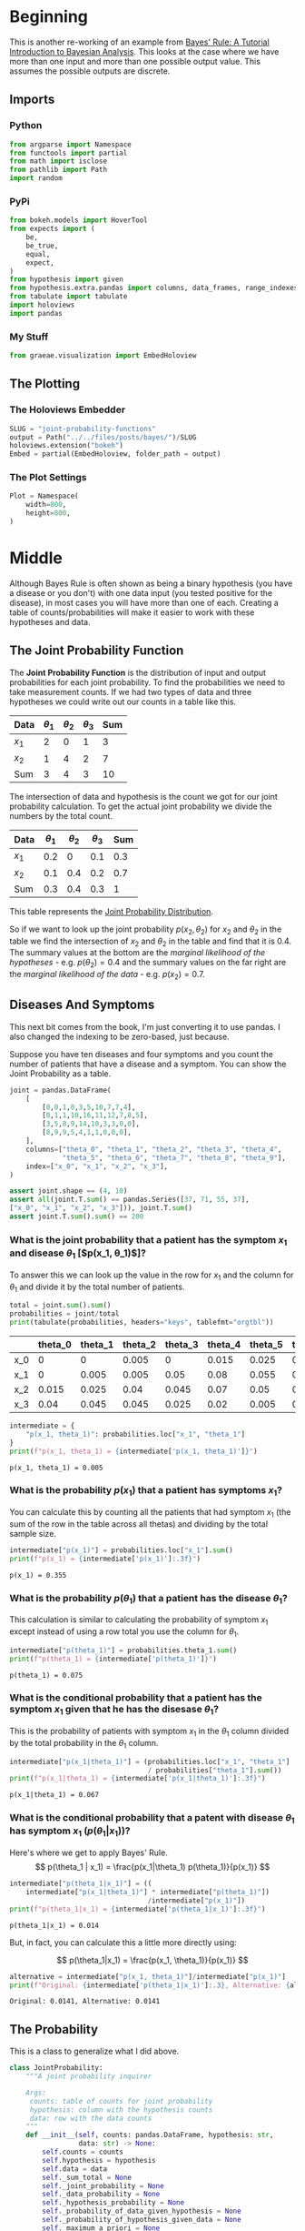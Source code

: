#+BEGIN_COMMENT
.. title: Joint Probability Functions
.. slug: joint-probability-functions
.. date: 2019-06-12 12:33:59 UTC-07:00
.. tags: bayes,probability
.. category: Bayes' Rule
.. link: 
.. description: Looking at Joint Probability Functions.
.. type: text
.. status: 
.. updated: 

#+END_COMMENT
#+OPTIONS: ^:{}
#+OPTIONS: H:5
#+TOC: headlines 2
#+BEGIN_SRC python :session joint :results none :exports none
%load_ext autoreload
%autoreload 2
#+END_SRC
* Beginning
  This is another re-working of an example from [[http://jim-stone.staff.shef.ac.uk/BookBayes2012/BayesRuleBookMain.html][Bayes' Rule: A Tutorial Introduction to Bayesian Analysis]]. This looks at the case where we have more than one input and more than one possible output value. This assumes the possible outputs are discrete. 
** Imports
*** Python
#+begin_src python :session joint :results none
from argparse import Namespace
from functools import partial
from math import isclose
from pathlib import Path
import random
#+end_src
*** PyPi
#+begin_src python :session joint :results none
from bokeh.models import HoverTool
from expects import (
    be,
    be_true,
    equal,
    expect,
)
from hypothesis import given
from hypothesis.extra.pandas import columns, data_frames, range_indexes
from tabulate import tabulate
import holoviews
import pandas
#+end_src
*** My Stuff
#+begin_src python :session joint :results none
from graeae.visualization import EmbedHoloview
#+end_src
** The Plotting
*** The Holoviews Embedder
#+begin_src python :session joint :results none
SLUG = "joint-probability-functions"
output = Path("../../files/posts/bayes/")/SLUG
holoviews.extension("bokeh")
Embed = partial(EmbedHoloview, folder_path = output)
#+end_src

*** The Plot Settings
#+begin_src python :session joint :results none
Plot = Namespace(
    width=800,
    height=800,
)
#+end_src
* Middle
  Although Bayes Rule is often shown as being a binary hypothesis (you have a disease or you don't) with one data input (you tested positive for the disease), in most cases you will have more than one of each. Creating a table of counts/probabilities will make it easier to work with these hypotheses and data.
** The Joint Probability Function
The *Joint Probability Function* is the distribution of input and output probabilities for each joint probability. To find the probabilities we need to take measurement counts. If we had two types of data and three hypotheses we could write out our counts in a table like this.

| Data  | $\theta_1$ | $\theta_2$ | $\theta_3$ | Sum |
|-------+------------+------------+------------+-----|
| $x_1$ |          2 |          0 |          1 |   3 |
| $x_2$ |          1 |          4 |          2 |   7 |
|-------+------------+------------+------------+-----|
| Sum   |          3 |          4 |          3 |  10 |


The intersection of data and hypothesis is the count we got for our joint probability calculation. To get the actual joint probability we divide the numbers by the total count.

| Data  | $\theta_1$ | $\theta_2$ | $\theta_3$ | Sum |
|-------+------------+------------+------------+-----|
| $x_1$ |        0.2 |          0 |        0.1 | 0.3 |
| $x_2$ |        0.1 |        0.4 |        0.2 | 0.7 |
|-------+------------+------------+------------+-----|
| Sum   |        0.3 |        0.4 |        0.3 |   1 |

This table represents the [[https://en.wikipedia.org/wiki/Joint_probability_distribution?oldformat=true][Joint Probability Distribution]].

So if we want to look up the joint probability $p(x_2, \theta_2)$ for $x_2$ and $\theta_2$ in the table we find the intersection of $x_2$ and $\theta_2$ in the table and find that it is 0.4. The summary values at the bottom are the /marginal likelihood of the hypotheses/ - e.g. $p(\theta_2) = 0.4$ and the summary values on the far right are the /marginal likelihood of the data/ - e.g. $p(x_2) = 0.7$.

** Diseases And Symptoms
   This next bit comes from the book, I'm just converting it to use pandas. I also changed the indexing to be zero-based, just because.

   Suppose you have ten diseases and four symptoms and you count the number of patients that have a disease and a symptom. You can show the Joint Probability as a table.

#+begin_src python :session joint :results none
joint = pandas.DataFrame(
    [
        [0,0,1,0,3,5,10,7,7,4],
        [0,1,1,10,16,11,12,7,8,5],
        [3,5,8,9,14,10,3,3,0,0],
        [8,9,9,5,4,1,1,0,0,0],
    ],
    columns=["theta_0", "theta_1", "theta_2", "theta_3", "theta_4", 
             "theta_5", "theta_6", "theta_7", "theta_8", "theta_9"],
    index=["x_0", "x_1", "x_2", "x_3"],
)

assert joint.shape == (4, 10)
assert all(joint.T.sum() == pandas.Series([37, 71, 55, 37], 
["x_0", "x_1", "x_2", "x_3"])), joint.T.sum()
assert joint.T.sum().sum() == 200
#+end_src
*** What is the joint probability that a patient has the symptom $x_1$ and disease $\theta_1$ [$p(x_1, \theta_1)$]?

To answer this we can look up the value in the row for $x_1$ and the column for $\theta_1$ and divide it by the total number of patients.

#+begin_src python :session joint :results output raw :exports both
total = joint.sum().sum()
probabilities = joint/total
print(tabulate(probabilities, headers="keys", tablefmt="orgtbl"))
#+end_src

#+RESULTS:
|     | theta_0 | theta_1 | theta_2 | theta_3 | theta_4 | theta_5 | theta_6 | theta_7 | theta_8 | theta_9 |
|-----+---------+---------+---------+---------+---------+---------+---------+---------+---------+---------|
| x_0 |       0 |       0 |   0.005 |       0 |   0.015 |   0.025 |    0.05 |   0.035 |   0.035 |    0.02 |
| x_1 |       0 |   0.005 |   0.005 |    0.05 |    0.08 |   0.055 |    0.06 |   0.035 |    0.04 |   0.025 |
| x_2 |   0.015 |   0.025 |    0.04 |   0.045 |    0.07 |    0.05 |   0.015 |   0.015 |       0 |       0 |
| x_3 |    0.04 |   0.045 |   0.045 |   0.025 |    0.02 |   0.005 |   0.005 |       0 |       0 |       0 |

#+begin_src python :session joint :results output :exports both
intermediate = {
    "p(x_1, theta_1)": probabilities.loc["x_1", "theta_1"]
}
print(f"p(x_1, theta_1) = {intermediate['p(x_1, theta_1)']}")
#+end_src

#+RESULTS:
: p(x_1, theta_1) = 0.005

*** What is the probability $p(x_1)$ that a patient has symptoms $x_1$?
    You can calculate this by counting all the patients that had symptom $x_1$ (the sum of the row in the table across all thetas) and dividing by the total sample size.

#+begin_src python :session joint :results output :exports both
intermediate["p(x_1)"] = probabilities.loc["x_1"].sum()
print(f"p(x_1) = {intermediate['p(x_1)']:.3f}")
#+end_src

#+RESULTS:
: p(x_1) = 0.355
*** What is the probability $p(\theta_1)$ that a patient has the disease $\theta_1$?
    This calculation is similar to calculating the probability of symptom $x_1$ except instead of using a row total you use the column for $\theta_1$.
#+begin_src python :session joint :results output :exports both
intermediate["p(theta_1)"] = probabilities.theta_1.sum()
print(f"p(theta_1) = {intermediate['p(theta_1)']}")
#+end_src

#+RESULTS:
: p(theta_1) = 0.075
*** What is the conditional probability that a patient has the symptom $x_1$ given that he has the disesase $\theta_1$?
    This is the probability of patients with symptom $x_1$ in the $\theta_1$ column divided by the total probability in the $\theta_1$ column.

#+begin_src python :session joint :results output :exports both
intermediate["p(x_1|theta_1)"] = (probabilities.loc["x_1", "theta_1"]
                                  / probabilities["theta_1"].sum())
print(f"p(x_1|theta_1) = {intermediate['p(x_1|theta_1)']:.3f}")
#+end_src

#+RESULTS:
: p(x_1|theta_1) = 0.067
*** What is the conditional probability that a patent with disease $\theta_1$ has symptom $x_1$ ($p(\theta_1| x_1)$)?
    Here's where we get to apply Bayes' Rule.
\[
p(\theta_1 | x_1) = \frac{p(x_1|\theta_1) p(\theta_1)}{p(x_1)}
\]

#+begin_src python :session joint :results output :exports both
intermediate["p(theta_1|x_1)"] = ((
    intermediate["p(x_1|theta_1)"] * intermediate["p(theta_1)"])
                                  /intermediate["p(x_1)"])
print(f"p(theta_1|x_1) = {intermediate['p(theta_1|x_1)']:.3f}")
#+end_src

#+RESULTS:
: p(theta_1|x_1) = 0.014

But, in fact, you can calculate this a little more directly using:

\[
p(\theta_1|x_1) = \frac{p(x_1, \theta_1)}{p(x_1)}
\]

#+begin_src python :session joint :results output :exports both
alternative = intermediate["p(x_1, theta_1)"]/intermediate["p(x_1)"]
print(f"Original: {intermediate['p(theta_1|x_1)']:.3}, Alternative: {alternative:.3}")
#+end_src

#+RESULTS:
: Original: 0.0141, Alternative: 0.0141

** The Probability
   This is a class to generalize what I did above.

#+begin_src python :session joint :results none
class JointProbability:
    """A joint probability inquirer

    Args:
     counts: table of counts for joint probability
     hypothesis: column with the hypothesis counts
     data: row with the data counts
    """
    def __init__(self, counts: pandas.DataFrame, hypothesis: str, 
                 data: str) -> None:
        self.counts = counts
        self.hypothesis = hypothesis
        self.data = data
        self._sum_total = None
        self._joint_probability = None
        self._data_probability = None
        self._hypothesis_probability = None
        self._probability_of_data_given_hypothesis = None
        self._probability_of_hypothesis_given_data = None
        self._maximum_a_priori = None
        self._probabilities = None
        return
    
    @property
    def sum_total(self) -> int:
        """The total count of entries in the table"""
        if self._sum_total is None:
            self._sum_total = self.counts.sum().sum()
        return self._sum_total
    
    @property
    def probabilities(self) -> pandas.DataFrame:
        """The counts converted to probabilities"""
        if self._probabilities is None:
            self._probabilities = self.counts/self.sum_total
        return self._probabilities
    
    @property
    def joint_probability(self) -> float:
        """the joint probability of the data and hypothesis"""
        if self._joint_probability is None:
            self._joint_probability = self.probabilities.loc[self.data, 
                                                             self.hypothesis]
        return self._joint_probability
    
    @property
    def data_probability(self) -> float:
        """The probability of the data"""
        if self._data_probability is None:
            self._data_probability = self.probabilities.loc[self.data].sum()
        return self._data_probability
    
    @property
    def hypothesis_probability(self) -> float:
        """The probability of the hypothesis"""
        if self._hypothesis_probability is None:
            self._hypothesis_probability = self.probabilities[
                self.hypothesis].sum()
        return self._hypothesis_probability
    
    @property
    def probability_of_data_given_hypothesis(self) -> float:
        """The probability of our data given the hypothesis"""
        if self._probability_of_data_given_hypothesis is None:
            self._probability_of_data_given_hypothesis = (
                self.probabilities.loc[self.data, self.hypothesis]
                /self.probabilities[self.hypothesis].sum()
            )
        return self._probability_of_data_given_hypothesis
    
    @property
    def probability_of_hypothesis_given_data(self) -> float:
        """The probability of our hypothesis given our data"""
        if self._probability_of_hypothesis_given_data is None:
            self._probability_of_hypothesis_given_data = (
                self.joint_probability/self.data_probability)
        return self._probability_of_hypothesis_given_data
    
    @property
    def maximum_a_priori(self) -> str:
        """The name of the most likely hypothesis"""
        if self._maximum_a_priori is None:
            self._maximum_a_priori = (
                self.probabilities.loc[self.data]
                /self.data_probability).idxmax()
        return self._maximum_a_priori
#+end_src

** Visualize the Maximum A-Priori
**** The Probabilities
     The /Maximum A-Priori/ (MAP) is the hypothesis that has the highest probability given the data.

     I wrote the =JointProbability= class intending it to look at only one theta, but I'll use it again and ignore the theta argument.
#+begin_src python :session joint :results none
table = JointProbability(joint, "theta_1", data="x_1")
#+end_src

#+begin_src python :session joint :results output raw :exports both
height = int((Plot.height - 100)/3)
likelihood = (table.counts.loc["x_1"]/table.counts.sum()).reset_index().rename(columns={0: "p(x1|theta)"})
likelihood["theta"] = likelihood.index
likelihood_spikes = holoviews.Spikes(likelihood, vdims=["p(x1|theta)"], kdims=["theta"]).opts(
).opts(
    padding=0,
    height=height,
    width=Plot.width,
    tools=["hover"],
    ylabel="Likelihood [p(x1|theta)]",
    labelled=["y"],
    xaxis="bare",
)

prior = (table.counts.sum()/table.counts.sum().sum()).reset_index().rename(columns={0: "p(theta)", "index": "theta"})
prior["theta"] = prior.index
prior_spikes = holoviews.Spikes(prior, vdims=["p(theta)"], kdims=["theta"]).opts(
    height = height,
    width = Plot.width,
    tools=["hover"],
    ylabel = "Prior [p(theta)]",
    labelled=["y"],
    xaxis="bare",
)

posterior = ((
    (likelihood["p(x1|theta)"] * prior["p(theta)"])/table.data_probability)
             .reset_index().rename(columns={"index": "theta",
                                            0: "p(theta|x1)"}))

posterior_spikes = holoviews.Spikes(posterior, vdims=["p(theta|x1)"], kdims=["theta"]).opts(
    height=height,
    width=Plot.width,
    tools=["hover"],
    xticks = 10,
    ylabel="Posterior [p(theta|x1)]",
    xlabel="theta",
)

plot = (likelihood_spikes + prior_spikes + posterior_spikes).cols(1).opts(
    holoviews.opts.Layout(
        title="Disease Probabilities for x1"
    ),
    holoviews.opts.Spikes(
        color="blue",
        line_width=4,
    )
)
Embed(plot=plot, file_name="disease_probabilities")()
#+end_src

#+RESULTS:
#+begin_export html
<object type="text/html" data="disease_probabilities.html" style="width:100%" height=800>
  <p>Figure Missing</p>
</object>
#+end_export

Looking at the plot you can see that $\theta_9$ has the highest likelihood (it is the /Maximum Likelihood Estimate/ or MLE), but $\theta_4$ has the highest posterior probability and so if a person had symptom $x_1$ we should probably diagnose that he or she has $\theta_9$.

* End
  Before getting to the testing, it should be noted that the joint probability distribution is generally not available, which is why we need Bayes' Rule. I'm not sure I fully understand that point yet, so I'll just keep reading.
** Tests
*** Test Our Example
    These are tests using values from the example.
#+begin_src python :session joint :results none
class TestProbability:
    def __init__(self, table: pandas.DataFrame, data: str="x1", hypothesis: str="theta1"):
        self.table = table
        self.data = data
        self.hypothesis = hypothesis
        self._p_test = None
        return
    
    @property
    def p_test(self) -> JointProbability:
        """The thing under test"""
        if self._p_test is None:
            self._p_test = JointProbability(self.table, 
                                            hypothesis=self.hypothesis,
                                            data=self.data)
        return self._p_test
    
    def test_construction(self):
        # given an instance of the probability
        # when the table is retrieved
        actual = self.p_test.counts
        # then it is the expected
        expect(actual).to(be(self.table))
        # and the total is the expected
        expect(self.p_test.sum_total).to(equal(200))
        return
    
    def test_joint_probability(self):
        # given an instance of the probability
        # when the p(x1, theta1) is retrieved
        actual = self.p_test.joint_probability
        # then it is the expected value
        expect(isclose(actual, 0.005)).to(be_true)
        return

    def test_data_probabilitiy(self):
        # Given an instance of the probability
        # When p(x1) is retrieved
        actual = self.p_test.data_probability
        # Then it is the expected value
        expect(isclose(actual, 0.355)).to(be_true)
        return

    def test_hypothesis_probability(self):
        # Given an instance of the probability
        # When p(theta1) is retrieved
        actual = self.p_test.hypothesis_probability
        # Then it is the expected value
        expect(isclose(actual, 0.075)).to(be_true)
        return

    def test_probability_of_data_given_hypothesis(self):
        # Given an instance of the probability
        # When p(x1 | theta1) is retrieved
        actual = self.p_test.probability_of_data_given_hypothesis
        # Then it is the expected value
        expect(isclose(actual, 0.067, abs_tol=1e-3)).to(be_true)
        return

    def test_probability_of_hypothesis_given_data(self):
        # Given an instance of the probability
        # When p(theta1 | x1) is retrieved
        actual = self.p_test.probability_of_hypothesis_given_data
        # Then it is the expected value
        expect(isclose(actual, 0.014, abs_tol=1e-3)).to(be_true)
        return
    
    def test_maximum_a_priori(self):
        # Given an instance of the probability
        # When the MAP is retrieved
        actual = self.p_test.maximum_a_priori
        # Then it is the expected label
        expect(actual).to(equal("theta4"))
        return

    def __call__(self):
        tests = (thing for thing in dir(self) if thing.startswith("test_"))
        for test in tests:
            getattr(self, test)()
        return

test = TestProbability(joint)
test()
#+end_src

*** Test Hypothesis
    Now for some [[https://hypothesis.readthedocs.io/en/latest/numpy.html#pandas][Pandas hypothesis testing]].
#+begin_src python :session joint :results none
class TestHypothesis:
    @given(data_frames(columns=columns(10, dtype=int),
                       index=range_indexes(min_size=1)))
    def test_total_sum(self, table) -> None:
        # given a JointProbability instance
        test = self.get_instance(table)
        
        # when the sum_total is retrieved
        actual = test.sum_total
        
        # then it is the expected value
        expect(actual).to(equal(table.sum().sum()))
        return

    @given(data_frames(columns=columns(10, dtype=int),
                       index=range_indexes(min_size=1)))
    def test_joint_probability(self, table) -> None:
        # given a JointProbability instance
        test = self.get_instance(table)
        
        # when the joint probability is retrieved
        actual = test.joint_probability
        
        # then it is the expected value
        expected = test.table.loc[
            tester.data, tester.hypothesis]/tester.sum_total
        expect(actual).to(
            equal(expected))
        return

    @given(data_frames(columns=columns(10, dtype=int),
                       index=range_indexes(min_size=1)))
    def test_data_probabilitiy(table):
        # given a JointProbability instance
        test = self.get_instance(table)
        
        # when the probability of the data is retrieved
        test.data_probability
        
        # then it is the expected value
        expect(actual).to(
            equal(test.table.loc[test.data].sum()/test.sum_total))
        return
    
    @given(data_frames(columns=columns(10, dtype=int),
                       index=range_indexes(min_size=1)))
    def test_hypothesis_probabilitiy(table):
        # Given a JointProbability instance    
        test = self.get_instance(table)
        
        # When the probability of the hypothesis is retrieved
        actual = test.hypothesis_probability
        
        # Then it is the expected value
        expect(actual).to(equal(
            test.table[test.hypothesis].sum()/test.sum_total
        ))
        return
    
    @given(data_frames(columns=columns(10, dtype=int),
                       index=range_indexes(min_size=1)))
    def test_probabilitiy_of_data_given_hypothesis(table):
        # Given a JointProbability instance
        test = self.get_instance(table)
        
        # When p(data | hypothesis) is retrieved
        actual = test.probability_of_data_given_hypothesis
        
        # Then it is the expected data
        expect(actual).to(equal(
            test.joint_probability/test.hypothesis_probability
        ))
        return

    @given(data_frames(columns=columns(10, dtype=int),
                       index=range_indexes(min_size=1)))
    def test_probabilitiy_of_hypothesis_given_data(table):
        # Given a JointProbability instance
        test = self.get_instance(table)
        
        # When p(hypothesis | data) is retrieved
        actual = test.probability_of_hypothesis_given_data
        
        # Then it is the expected value
        expect(actual).to(equal(
            (test.probability_of_data_given_hypothesis 
             ,* test.probability_of_hypothesis)/test.probability_of_data
        ))
        return
    
    @given(data_frames(columns=columns(10, dtype=int),
                       index=range_indexes(min_size=1)))
    def test_maximum_a_priori(table):
        # Given a JointProbability instance
        test = self.get_instance(table)
        
        # When the MAP is retrieved
        actual = test.maximum_a_priori
        
        # Then it is the expected value
        best_column = None
        best_so_far = 0
        for column in test.table.columns:
            probability = test.probabilities[
                test.data, test.hypothesis]/test.probability_of_data
            if probability > best_column:
                best_column = column
        expect(actual).to(equal(best_column))
        return
            
    def get_instance(self, table) -> JointProbability:
        data = table.sample().index
        hypothesis = random.sample(list(table.columns), 1)[0]
        return JointProbability(table, data=data, hypothesis=hypothesis)
    
    def __call__(self) -> None:
        self.test_total_sum()
        return

test_hypothesis = TestHypothesis()
test_hypothesis()
#+end_src
** Source
1. Stone JV. Bayes’ rule: a tutorial introduction to Bayesian analysis. First edition, third printing [with corrections]. Sheffield: Sebtel Press; 2014. 170 p. 
